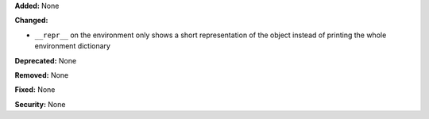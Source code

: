 **Added:** None

**Changed:** 

* ``__repr__`` on the environment only shows a short representation of the 
  object instead of printing the whole environment dictionary

**Deprecated:** None

**Removed:** None

**Fixed:** None

**Security:** None
